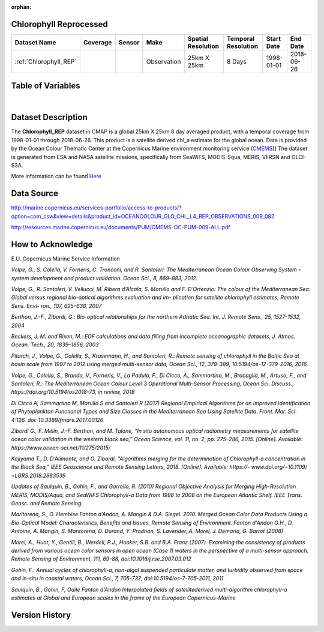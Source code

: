 :orphan:

.. _Here: http://cmems-resources.cls.fr/documents/QUID/CMEMS-OC-QUID-009-030-032-033-081-082-083-085-086.pdf

.. _CMEMS: http://marine.copernicus.eu/

.. _Chlorophyll_REP:



Chlorophyll Reprocessed
***********************

.. |globe| image:: /_static/catalog_thumbnails/globe.png
   :scale: 10%
   :align: middle
.. |sat| image:: /_static/catalog_thumbnails/satellite.png
   :scale: 10%
   :align: middle


.. |rm| image:: /_static/tutorial_pics/regional_map.png
 :align: middle
 :scale: 20%
 :target: ../../tutorials/regional_map_gridded.html

.. |ts| image:: /_static/tutorial_pics/TS.png
 :align: middle
 :scale: 25%
 :target: ../../tutorials/time_series.html

.. |hst| image:: /_static/tutorial_pics/hist.png
  :align: middle
  :scale: 25%
  :target: ../../tutorials/histogram.html

.. |sec| image:: /_static/tutorial_pics/section.png
  :align: middle
  :scale: 20%
  :target: ../../tutorials/section.html

.. |dep| image:: /_static/tutorial_pics/depth_profile.png
  :align: middle
  :scale: 25%
  :target: ../../tutorials/depth_profile.html


+-------------------------------+----------+----------+-------------+------------------------+----------------------+--------------+------------+
| Dataset Name                  | Coverage | Sensor   |  Make       |     Spatial Resolution | Temporal Resolution  |  Start Date  |  End Date  |
+===============================+==========+==========+=============+========================+======================+==============+============+
| :ref:`Chlorophyll_REP`        |  |globe| | |sat|    | Observation |        25km X 25km     |         8 Days       |  1998-01-01  | 2018-06-26 |
+-------------------------------+----------+----------+-------------+------------------------+----------------------+--------------+------------+




Table of Variables
******************



.. raw:: html

    <iframe src="../../_static/var_tables/Reprocessed_CHL_8day/Reprocessed_CHL_8day.html"  frameborder = 0 height = '100px' width="100%">></iframe>

|


Dataset Description
*******************

The **Chlorophyll_REP** dataset in CMAP is a global 25km X 25km 8 day averaged product, with a temporal coverage from 1998-01-01 through 2018-06-26. This product is a satellite derived chl_a estimate for the global ocean. Data is provided by the Ocean Colour Thematic Center at the Copernicus Marine environment monitoring service (CMEMS_)]
The dataset is generated from ESA and NASA satellite missions, specifically from SeaWiFS, MODIS-Squa, MERIS, VIIRSN and OLCI-S3A.




More information can be found Here_



Data Source
***********

http://marine.copernicus.eu/services-portfolio/access-to-products/?option=com_csw&view=details&product_id=OCEANCOLOUR_GLO_CHL_L4_REP_OBSERVATIONS_009_082

http://resources.marine.copernicus.eu/documents/PUM/CMEMS-OC-PUM-009-ALL.pdf

How to Acknowledge
******************

E.U. Copernicus Marine Service Information


*Volpe, G., S. Colella, V. Forneris, C. Tronconi, and R. Santoleri: The Mediterranean
Ocean Colour Observing System – system development and product validation. Ocean
Sci., 8, 869–883, 2012.*

*Volpe, G., R. Santoleri, V. Vellucci, M. Ribera d’Alcala, S. Marullo and F. D’Ortenzio:
The colour of the Mediterranean Sea: Global versus regional bio-optical algorithms
evaluation and im- plication for satellite chlorophyll estimates, Remote Sens. Envi- ron.,
107, 625–638, 2007*

*Berthon, J.-F., Zibordi, G.: Bio-optical relationships for the northern Adriatic Sea. Int.
J. Remote Sens., 25, 1527-1532, 2004*

*Beckers, J. M. and Rixen, M.: EOF calculations and data filling from incomplete
oceanographic datasets, J. Atmos. Ocean. Tech., 20, 1839–1856, 2003*

*Pitarch, J., Volpe, G., Colella, S., Krasemann, H., and Santoleri, R.: Remote sensing of
chlorophyll in the Baltic Sea at basin scale from 1997 to 2012 using merged multi-sensor
data, Ocean Sci., 12, 379-389, 10.5194/os-12-379-2016, 2016.*

*Volpe, G., Colella, S., Brando, V., Forneris, V., La Padula, F., Di Cicco, A., Sammartino,
M., Bracaglia, M., Artuso, F., and Santoleri, R.: The Mediterranean Ocean Colour Level 3
Operational Multi-Sensor Processing, Ocean Sci. Discuss., https://doi.org/10.5194/os2018-73, in review, 2018*

*Di Cicco A, Sammartino M, Marullo S and Santoleri R (2017) Regional Empirical
Algorithms for an Improved Identification of Phytoplankton Functional Types and Size
Classes in the Mediterranean Sea Using Satellite Data. Front. Mar. Sci. 4:126. doi:
10.3389/fmars.2017.00126*

*Zibordi G., F. Mélin, J.-F. Berthon, and M. Talone, “In situ autonomous optical
radiometry measurements for satellite ocean color validation in the western black sea,”
Ocean Science, vol. 11, no. 2, pp. 275–286, 2015. [Online]. Available:
https://www.ocean-sci.net/11/275/2015/*

*Kajiyama T., D. D’Alimonte, and G. Zibordi, “Algorithms merging for the
determination of Chlorophyll-a concentration in the Black Sea,” IEEE Geoscience and
Remote Sensing Letters, 2018. [Online]. Available: https://-
www.doi.org/¬10.1109/¬LGRS.2018.2883539*

*Updates of Saulquin, B., Gohin, F., and Garrello, R. (2010) Regional Objective
Analysis for Merging High-Resolution MERIS, MODIS/Aqua, and SeaWiFS Chlorophyll-a
Data from 1998 to 2008 on the European Atlantic Shelf. IEEE Trans. Geosc. and Remote
Sensing.*

*Maritorena, S., O. Hembise Fanton d’Andon, A. Mangin & D.A. Siegel. 2010.
Merged Ocean Color Data Products Using a Bio-Optical Model: Characteristics, Benefits
and Issues. Remote Sensing of Environment.
Fanton d'Andon O.H., D. Antoine, A. Mangin, S. Maritorena, D. Durand, Y.
Pradhan, S. Lavender, A. Morel, J. Demaria, G. Barrot (2008)*



*Morel, A., Huot, Y., Gentili, B., Werdell, P.J., Hooker, S.B. and B.A. Franz
(2007). Examining the consistency of products derived from various ocean color sensors
in open ocean (Case 1) waters in the perspective of a multi-sensor approach. Remote
Sensing of Environment, 111, 69-88, doi:10.1016/j.rse.2007.03.012*

*Gohin, F.: Annual cycles of chlorophyll-a, non-algal suspended particulate
matter, and turbidity observed from space and in-situ in coastal waters, Ocean Sci., 7,
705-732, doi:10.5194/os-7-705-2011, 2011.*

*Saulquin, B., Gohin, F, Odile Fanton d'Andon Interpolated fields of satellitederived multi-algorithm chlorophyll-a estimates at Global and European scales in the
frame of the European Copernicus-Marine*



Version History
***************
